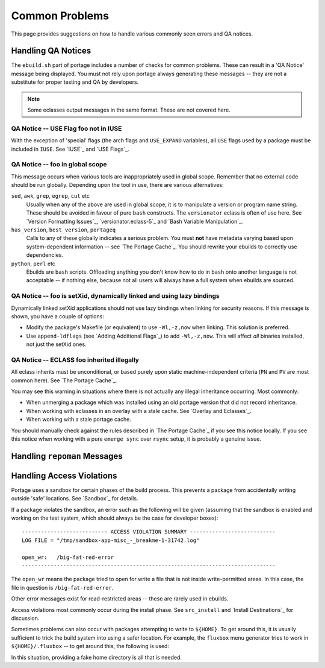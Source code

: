 Common Problems
===============

This page provides suggestions on how to handle various commonly seen errors
and QA notices.

Handling QA Notices
-------------------

The ``ebuild.sh`` part of portage includes a number of checks for common
problems. These can result in a 'QA Notice' message being displayed. You must
not rely upon portage always generating these messages -- they are not a
substitute for proper testing and QA by developers.

.. Note:: Some eclasses output messages in the same format. These are not
    covered here.

QA Notice -- USE Flag foo not in IUSE
'''''''''''''''''''''''''''''''''''''

With the exception of 'special' flags (the arch flags and ``USE_EXPAND``
variables), all ``USE`` flags used by a package must be included in ``IUSE``.
See `IUSE`_ and `USE Flags`_.

QA Notice -- foo in global scope
''''''''''''''''''''''''''''''''

This message occurs when various tools are inappropriately used in global scope.
Remember that no external code should be run globally. Depending upon the tool
in use, there are various alternatives:

``sed``, ``awk``, ``grep``, ``egrep``, ``cut`` etc
    Usually when any of the above are used in global scope, it is to manipulate
    a version or program name string. These should be avoided in favour of
    pure ``bash`` constructs. The ``versionator`` eclass is often of use here.
    See `Version Formatting Issues`_, `versionator.eclass-5`_ and `Bash Variable
    Manipulation`_.

``has_version``, ``best_version``, ``portageq``
    Calls to any of these globally indicates a serious problem. You must **not**
    have metadata varying based upon system-dependent information -- see `The
    Portage Cache`_. You should rewrite your ebuilds to correctly use
    dependencies.

``python``, ``perl`` etc
    Ebuilds are ``bash`` scripts. Offloading anything you don't know how to do
    in ``bash`` onto another language is not acceptable -- if nothing else,
    because not all users will always have a full system when ebuilds are
    sourced.

QA Notice -- foo is setXid, dynamically linked and using lazy bindings
''''''''''''''''''''''''''''''''''''''''''''''''''''''''''''''''''''''

Dynamically linked setXid applications should not use lazy bindings when linking
for security reasons. If this message is shown, you have a couple of options:

* Modify the package's Makefile (or equivalent) to use ``-Wl,-z,now`` when
  linking. This solution is preferred.
* Use ``append-ldflags`` (see `Adding Additional Flags`_) to add ``-Wl,-z,now``.
  This will affect *all* binaries installed, not just the setXid ones.

QA Notice -- ECLASS foo inherited illegally
'''''''''''''''''''''''''''''''''''''''''''

All eclass inherits must be unconditional, or based purely upon static
machine-independent criteria (``PN`` and ``PV`` are most common here). See `The
Portage Cache`_.

You may see this warning in situations where there is not actually any illegal
inheritance occurring. Most commonly:

* When unmerging a package which was installed using an old portage version that
  did not record inheritance.
* When working with eclasses in an overlay with a stale cache. See `Overlay and
  Eclasses`_.
* When working with a stale portage cache.

You should manually check against the rules described in `The Portage Cache`_ if
you see this notice locally. If you see this notice when working with a pure
``emerge sync`` over ``rsync`` setup, it is probably a genuine issue.

.. Todo:: from vapier:
     TEXTREL's ... binary files which contain text relocations ... see
     'prepstrip' for a full description unsafe files ... basically files that
     are setid and writable by Other users i've added the following QA checks to
     portage HEAD (no idea when they'll hit a release): Insecure RUNPATHs ...
     binary files which have RUNPATH's encoded in them which are in +t
     directories Executable stacks ... binary files whose stack is marked with
     +x ... will bomb on amd64 for example

Handling ``repoman`` Messages
-----------------------------

.. Todo:: write me

Handling Access Violations
--------------------------

Portage uses a sandbox for certain phases of the build process. This prevents a
package from accidentally writing outside 'safe' locations. See `Sandbox`_ for
details.

If a package violates the sandbox, an error such as the following will be given
(assuming that the sandbox is enabled and working on the test system, which
should always be the case for developer boxes): ::

    --------------------------- ACCESS VIOLATION SUMMARY ---------------------------
    LOG FILE = "/tmp/sandbox-app-misc_-_breakme-1-31742.log"

    open_wr:   /big-fat-red-error
    --------------------------------------------------------------------------------

The ``open_wr`` means the package tried to open for write a file that is not
inside write-permitted areas. In this case, the file in question is
``/big-fat-red-error``.

Other error messages exist for read-restricted areas -- these are rarely used in
ebuilds.

Access violations most commonly occur during the install phase. See
``src_install`` and `Install Destinations`_ for discussion.

Sometimes problems can also occur with packages attempting to write to
``${HOME}``. To get around this, it is usually sufficient to trick the build
system into using a safer location. For example, the ``fluxbox`` menu generator
tries to work in ``${HOME}/.fluxbox`` -- to get around this, the following is
used:

.. CODESAMPLE violation-1.ebuild

In this situation, providing a fake home directory is all that is needed.

.. vim: set ft=glep tw=80 sw=4 et spell spelllang=en : ..

